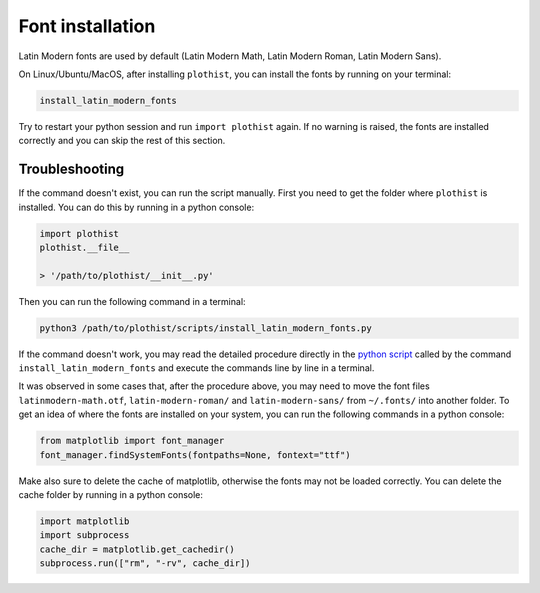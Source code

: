 .. _usage-fonts-label:

=================
Font installation
=================

Latin Modern fonts are used by default (Latin Modern Math, Latin Modern Roman, Latin Modern Sans).

On Linux/Ubuntu/MacOS, after installing ``plothist``, you can install the fonts by running on your terminal:

.. code-block:: bash

    install_latin_modern_fonts

Try to restart your python session and run ``import plothist`` again. If no warning is raised, the fonts are installed correctly and you can skip the rest of this section.

Troubleshooting
===============

If the command doesn't exist, you can run the script manually. First you need to get the folder where ``plothist`` is installed. You can do this by running in a python console:

.. code-block:: python

   import plothist
   plothist.__file__

   > '/path/to/plothist/__init__.py'

Then you can run the following command in a terminal:

.. code-block:: bash

   python3 /path/to/plothist/scripts/install_latin_modern_fonts.py

If the command doesn't work, you may read the detailed procedure directly in the `python script <https://github.com/cyrraz/plothist/blob/main/plothist/scripts/install_latin_modern_fonts.py>`_ called by the command ``install_latin_modern_fonts`` and execute the commands line by line in a terminal.

It was observed in some cases that, after the procedure above, you may need to move the font files ``latinmodern-math.otf``, ``latin-modern-roman/`` and ``latin-modern-sans/`` from ``~/.fonts/`` into another folder. To get an idea of where the fonts are installed on your system, you can run the following commands in a python console:

.. code-block:: python

   from matplotlib import font_manager
   font_manager.findSystemFonts(fontpaths=None, fontext="ttf")

Make also sure to delete the cache of matplotlib, otherwise the fonts may not be loaded correctly. You can delete the cache folder by running in a python console:

.. code-block:: python

   import matplotlib
   import subprocess
   cache_dir = matplotlib.get_cachedir()
   subprocess.run(["rm", "-rv", cache_dir])
